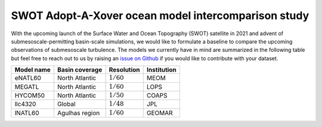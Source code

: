 SWOT Adopt-A-Xover ocean model intercomparison study
====================================================

With the upcoming launch of the Surface Water and Ocean Topography (SWOT) satellite in 2021
and advent of submesoscale-permitting basin-scale simulations,
we would like to formulate a baseline
to compare the upcoming observations of submesoscale turbulence.
The models we currently have in mind are summarized in the following table
but feel free to reach out to us by raising an
`issue on Github <https://github.com/roxyboy/SWOT-AdAC-ocean-model-intercomparison/issues>`_
if you would like to contribute with your dataset.

===========  ===============  =============  ============
Model name   Basin coverage   Resolution     Institution
===========  ===============  =============  ============
eNATL60      North Atlantic   :math:`1/60`   MEOM
MEGATL       North Atlantic   :math:`1/60`   LOPS
HYCOM50      North Atlantic   :math:`1/50`   COAPS
llc4320      Global           :math:`1/48`   JPL
lNATL60      Agulhas region   :math:`1/60`   GEOMAR
===========  ===============  =============  ============
